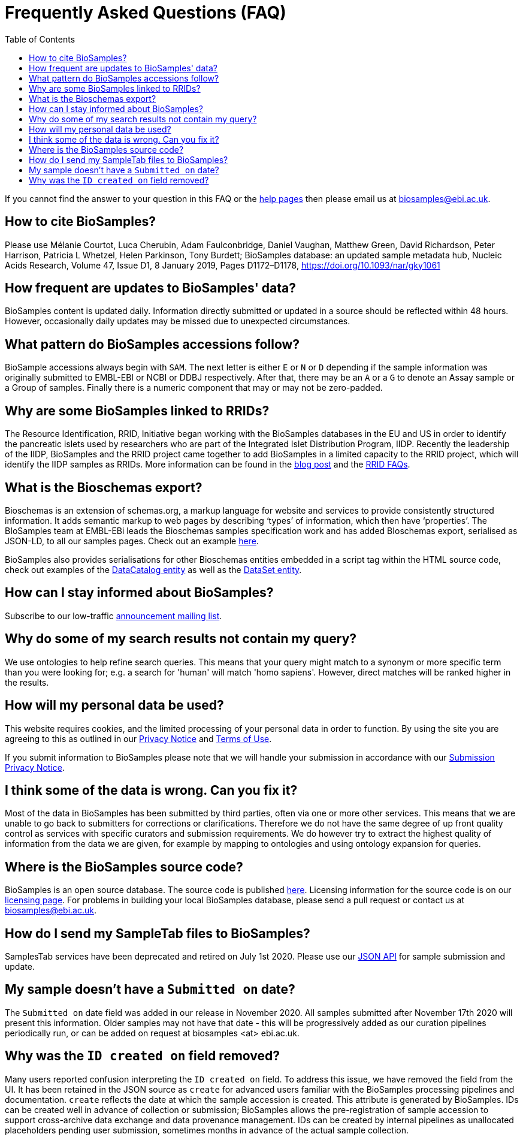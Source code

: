 = [.ebi-color]#Frequently Asked Questions (FAQ)#
:last-update-label!:
:toc: auto

If you cannot find the answer to your question in this FAQ or the link:../docs[help pages] then please email us at biosamples@ebi.ac.uk.

== How to cite BioSamples? ==
Please use Mélanie Courtot, Luca Cherubin, Adam Faulconbridge, Daniel Vaughan, Matthew Green, David Richardson, Peter Harrison, Patricia L Whetzel, Helen Parkinson, Tony Burdett; BioSamples database: an updated sample metadata hub, Nucleic Acids Research, Volume 47, Issue D1, 8 January 2019, Pages D1172–D1178, https://doi.org/10.1093/nar/gky1061[https://doi.org/10.1093/nar/gky1061]


== How frequent are updates to BioSamples' data?
BioSamples content is updated daily. Information directly submitted or updated in a source should be reflected within 48 hours. However, occasionally daily updates may be missed due to unexpected circumstances.

== What pattern do BioSamples accessions follow?
BioSample accessions always begin with `SAM`. The next letter is either `E` or `N` or `D` depending if the sample information was originally submitted to EMBL-EBI or NCBI or DDBJ respectively. After that, there may be an `A` or a `G` to denote an Assay sample or a Group of samples. Finally there is a numeric component that may or may not be zero-padded.

== Why are some BioSamples linked to RRIDs?

The Resource Identification, RRID, Initiative began working with the BioSamples databases in the EU and US in order to identify the pancreatic islets used by researchers who are part of the Integrated Islet Distribution Program, IIDP.
Recently the leadership of the IIDP, BioSamples and the RRID project came together to add BioSamples in a limited capacity to the RRID project, which will identify the IIDP samples as RRIDs. More information can be found in the https://scicrunch.org/page/blog/1132[blog post] and the https://scicrunch.org/resources/about/faqs[RRID FAQs].

== What is the Bioschemas export?
Bioschemas is an extension of schemas.org, a markup language for website and services to provide consistently structured information. It adds semantic markup to web pages by describing ‘types’ of information, which then have ‘properties’. The BIoSamples team at EMBL-EBi leads the Bioschemas samples specification work and has added BIoschemas export, serialised as JSON-LD, to all our samples pages. Check out an example https://www.ebi.ac.uk/biosamples/samples/SAMEA104130.ldjson[here].

BioSamples also provides serialisations for other Bioschemas entities embedded in a script tag within the HTML source code, check out examples of the https://www.ebi.ac.uk/biosamples[DataCatalog entity] as well as the https://www.ebi.ac.uk/biosamples/samples[DataSet entity].

== How can I stay informed about BioSamples?
Subscribe to our low-traffic https://listserver.ebi.ac.uk/mailman/listinfo/biosamples-announce[announcement mailing list^].

== Why do some of my search results not contain my query?
We use ontologies to help refine search queries. This means that your query might match to a synonym or more specific term than you were looking for; e.g. a search for 'human' will match 'homo sapiens'. However, direct matches will be ranked higher in the results.

== How will my personal data be used?

This website requires cookies, and the limited processing of your personal data in order to function. By using the site you are agreeing to this as outlined in our https://www.ebi.ac.uk/biosamples/privacy/privacy_notice.pdf[Privacy Notice] and https://www.ebi.ac.uk/about/terms-of-use[Terms of Use].

If you submit information to BioSamples please note that we will handle your submission in accordance with our https://www.ebi.ac.uk/biosamples/privacy/privacy_notice.pdf[Submission Privacy Notice].

== I think some of the data is wrong. Can you fix it?
Most of the data in BioSamples has been submitted by third parties, often via one or more other services. This means that we are unable to go back to submitters for corrections or clarifications. Therefore we do not have the same degree of up front quality control as services with specific curators and submission requirements. We do however try to extract the highest quality of information from the data we are given, for example by mapping to ontologies and using ontology expansion for queries.

== Where is the BioSamples source code?
BioSamples is an open source database. The source code is published https://github.com/EBIBioSamples/biosamples-v4[here]. Licensing information for the source code is on our https://raw.githubusercontent.com/EBIBioSamples/biosamples-v4/dev/LICENSE[licensing page]. For problems in building your local BioSamples database, please send a pull request or contact us at biosamples@ebi.ac.uk.

== How do I send my SampleTab files to BioSamples?
SamplesTab services have been deprecated and retired on July 1st 2020. Please use our https://www.ebi.ac.uk/biosamples/docs/references/api/submit[JSON API] for sample submission and update.

== My sample doesn’t have a ``Submitted on`` date?
The ``Submitted on`` date field was added in our release in November 2020. All samples submitted after November 17th 2020 will present this information. Older samples may not have that date - this will be progressively added as our curation pipelines periodically run, or can be added on request at biosamples <at> ebi.ac.uk.

== Why was the ``ID created on`` field removed?
Many users reported confusion interpreting the ``ID created on`` field. To address this issue, we have removed the field from the UI. It has been retained in the JSON source as ``create`` for advanced users familiar with the BioSamples processing pipelines and documentation. ``create`` reflects the date at which the sample accession is created. This attribute is generated by BioSamples. IDs can be created well in advance of collection or submission; BioSamples allows the pre-registration of sample accession to support cross-archive data exchange and data provenance management. IDs can be created by internal pipelines as unallocated placeholders pending user submission, sometimes months in advance of the actual sample collection.
